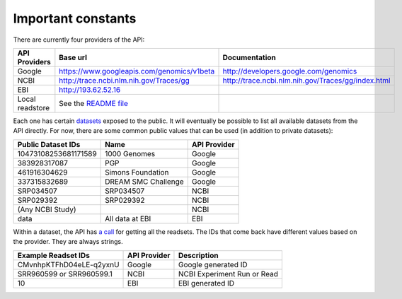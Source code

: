Important constants
-------------------

There are currently four providers of the API:

=============== =========================================== ==================================================
API Providers   Base url                                    Documentation
=============== =========================================== ==================================================
Google          https://www.googleapis.com/genomics/v1beta  http://developers.google.com/genomics
NCBI            http://trace.ncbi.nlm.nih.gov/Traces/gg     http://trace.ncbi.nlm.nih.gov/Traces/gg/index.html
EBI             http://193.62.52.16
Local readstore See the `README file`_
=============== =========================================== ==================================================

Each one has certain `datasets <https://developers.google.com/genomics/v1beta/reference/datasets>`_ 
exposed to the public. It will eventually be possible to list all available datasets from the API directly. 
For now, there are some common public values that can be used (in addition to private datasets):

==================== =================== ============
Public Dataset IDs   Name                API Provider
==================== =================== ============
10473108253681171589 1000 Genomes        Google
383928317087         PGP                 Google
461916304629         Simons Foundation   Google
337315832689         DREAM SMC Challenge Google
SRP034507            SRP034507           NCBI
SRP029392            SRP029392           NCBI
(Any NCBI Study)                         NCBI
data                 All data at EBI     EBI
==================== =================== ============

Within a dataset, the API has 
`a call <https://developers.google.com/genomics/v1beta/reference/readsets/search>`_ 
for getting all the readsets. The IDs that come back have different 
values based on the provider. They are always strings.

========================= ============ ===========================  
Example Readset IDs       API Provider Description
========================= ============ ===========================  
CMvnhpKTFhD04eLE-q2yxnU   Google       Google generated ID
SRR960599 or SRR960599.1  NCBI         NCBI Experiment Run or Read
10                        EBI          EBI generated ID
========================= ============ ===========================  

.. _README file: https://github.com/googlegenomics/api-provider-local-java
